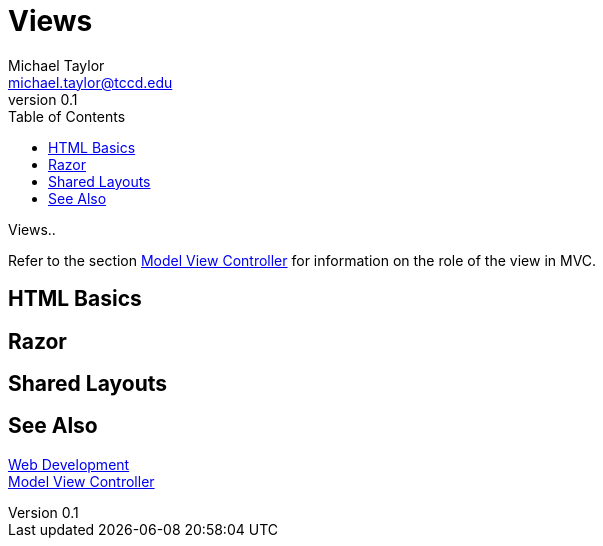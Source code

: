 = Views
Michael Taylor <michael.taylor@tccd.edu>
v0.1
:toc:

Views..

Refer to the section link:mvc.adoc[Model View Controller] for information on the role of the view in MVC.

== HTML Basics

== Razor

== Shared Layouts

== See Also

link:readme.adoc[Web Development] +
link:mvc.adoc[Model View Controller] +